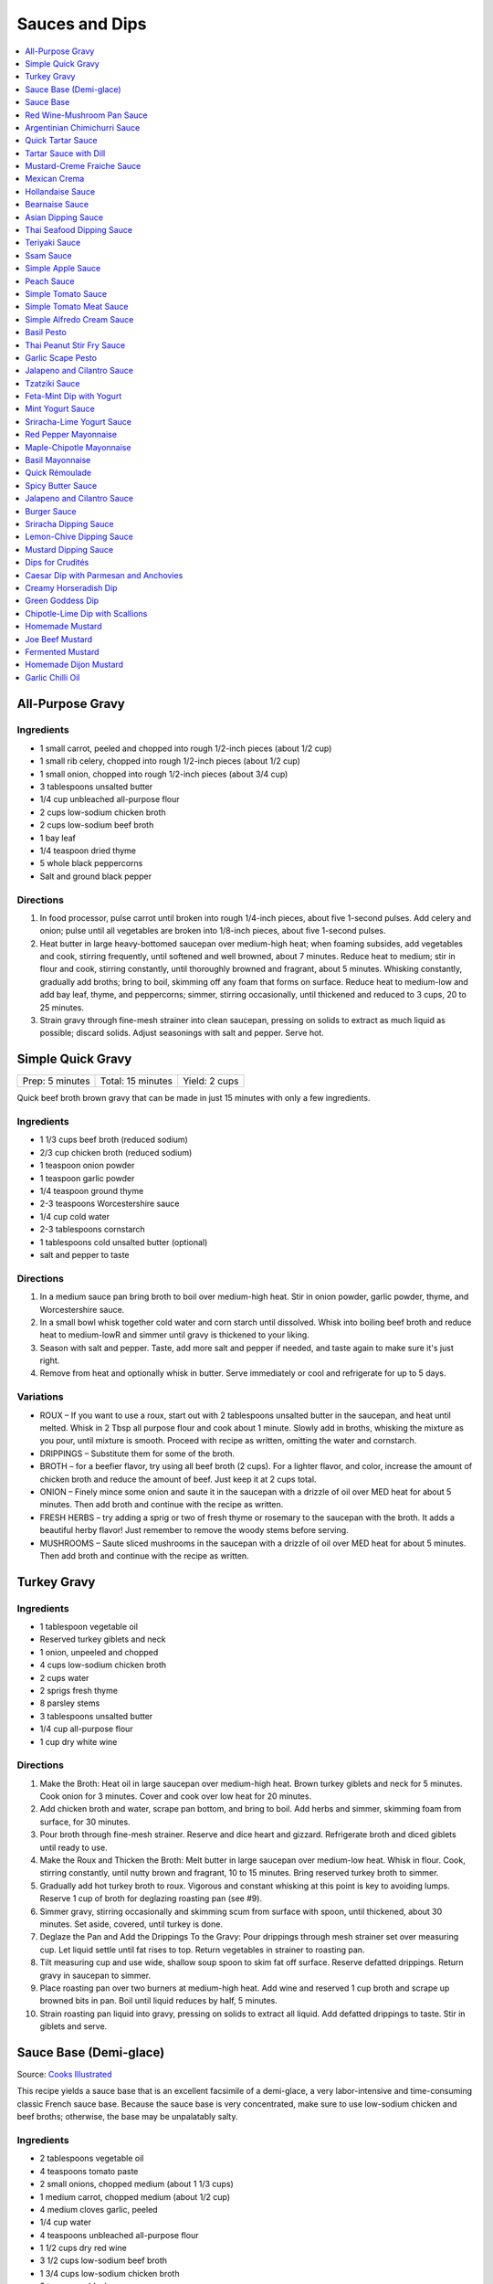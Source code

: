 .. raw:: pdf

   OddPageBreak tocPage

***************
Sauces and Dips
***************

.. contents::
   :local:
   :depth: 1

.. raw:: pdf

   OddPageBreak recipePage

.. raw:: html

   <p style="page-break-before: always"/>

All-Purpose Gravy
=================

Ingredients
-----------

-  1 small carrot, peeled and chopped into rough 1/2-inch pieces (about
   1/2 cup)
-  1 small rib celery, chopped into rough 1/2-inch pieces (about 1/2
   cup)
-  1 small onion, chopped into rough 1/2-inch pieces (about 3/4 cup)
-  3 tablespoons unsalted butter
-  1/4 cup unbleached all-purpose flour
-  2 cups low-sodium chicken broth
-  2 cups low-sodium beef broth
-  1 bay leaf
-  1/4 teaspoon dried thyme
-  5 whole black peppercorns
-  Salt and ground black pepper


Directions
----------

1. In food processor, pulse carrot until broken into rough 1/4-inch
   pieces, about five 1-second pulses. Add celery and onion; pulse until
   all vegetables are broken into 1/8-inch pieces, about five 1-second
   pulses.
2. Heat butter in large heavy-bottomed saucepan over medium-high heat;
   when foaming subsides, add vegetables and cook, stirring frequently,
   until softened and well browned, about 7 minutes. Reduce heat to
   medium; stir in flour and cook, stirring constantly, until thoroughly
   browned and fragrant, about 5 minutes. Whisking constantly, gradually
   add broths; bring to boil, skimming off any foam that forms on
   surface. Reduce heat to medium-low and add bay leaf, thyme, and
   peppercorns; simmer, stirring occasionally, until thickened and
   reduced to 3 cups, 20 to 25 minutes.
3. Strain gravy through fine-mesh strainer into clean saucepan, pressing
   on solids to extract as much liquid as possible; discard solids.
   Adjust seasonings with salt and pepper. Serve hot.

.. raw:: pdf

   PageBreak recipePage

.. raw:: html

   <p style="page-break-before: always"/>

Simple Quick Gravy
==================

+-----------------+-------------------+---------------+
| Prep: 5 minutes | Total: 15 minutes | Yield: 2 cups |
+-----------------+-------------------+---------------+

Quick beef broth brown gravy that can be made in just 15 minutes with only
a few ingredients.

Ingredients
-----------

- 1 1/3 cups beef broth (reduced sodium)
- 2/3 cup chicken broth (reduced sodium)
- 1 teaspoon onion powder
- 1 teaspoon garlic powder
- 1/4 teaspoon ground thyme
- 2-3 teaspoons Worcestershire sauce
- 1/4 cup cold water
- 2-3 tablespoons cornstarch
- 1 tablespoons cold unsalted butter (optional)
- salt and pepper to taste

Directions
----------

1. In a medium sauce pan bring broth to boil over medium-high heat.
   Stir in onion powder, garlic powder, thyme, and Worcestershire sauce.
2. In a small bowl whisk together cold water and corn starch until
   dissolved. Whisk into boiling beef broth and reduce heat to medium-lowR
   and simmer until gravy is thickened to your liking.
3. Season with salt and pepper. Taste, add more salt and pepper if needed,
   and taste again to make sure it's just right.
4. Remove from heat and optionally whisk in butter.  Serve immediately or
   cool and refrigerate for up to 5 days.

Variations
----------

* ROUX – If you want to use a roux, start out with 2 tablespoons unsalted
  butter in the saucepan, and heat until melted.  Whisk in 2 Tbsp all
  purpose flour and cook about 1 minute. Slowly add in broths, whisking
  the mixture as you pour, until mixture is smooth.  Proceed with recipe as
  written, omitting the water and cornstarch.
* DRIPPINGS – Substitute them for some of the broth.
* BROTH – for a beefier flavor, try using all beef broth (2 cups).  For a
  lighter flavor, and color, increase the amount of chicken broth and
  reduce the amount of beef.  Just keep it at 2 cups total.
* ONION – Finely mince some onion and saute it in the saucepan with a drizzle
  of oil over MED heat for about 5 minutes.  Then add broth and continue with
  the recipe as written.
* FRESH HERBS – try adding a sprig or two of fresh thyme or rosemary to the
  saucepan with the broth.  It adds a beautiful herby flavor!  Just remember
  to remove the woody stems before serving.
* MUSHROOMS – Saute sliced mushrooms in the saucepan with a drizzle of oil
  over MED heat for about 5 minutes.  Then add broth and continue with the
  recipe as written.

.. raw:: pdf

   PageBreak recipePage

.. raw:: html

   <p style="page-break-before: always"/>

Turkey Gravy
============


Ingredients
-----------

-  1 tablespoon vegetable oil
-  Reserved turkey giblets and neck
-  1 onion, unpeeled and chopped
-  4 cups low-sodium chicken broth
-  2 cups water
-  2 sprigs fresh thyme
-  8 parsley stems
-  3 tablespoons unsalted butter
-  1/4 cup all-purpose flour
-  1 cup dry white wine


Directions
----------

1.  Make the Broth: Heat oil in large saucepan over medium-high heat.
    Brown turkey giblets and neck for 5 minutes. Cook onion for 3
    minutes. Cover and cook over low heat for 20 minutes.
2.  Add chicken broth and water, scrape pan bottom, and bring to boil.
    Add herbs and simmer, skimming foam from surface, for 30 minutes.
3.  Pour broth through fine-mesh strainer. Reserve and dice heart and
    gizzard. Refrigerate broth and diced giblets until ready to use.
4.  Make the Roux and Thicken the Broth: Melt butter in large saucepan
    over medium-low heat. Whisk in flour. Cook, stirring constantly,
    until nutty brown and fragrant, 10 to 15 minutes. Bring reserved
    turkey broth to simmer.
5.  Gradually add hot turkey broth to roux. Vigorous and constant
    whisking at this point is key to avoiding lumps. Reserve 1 cup of
    broth for deglazing roasting pan (see #9).
6.  Simmer gravy, stirring occasionally and skimming scum from surface
    with spoon, until thickened, about 30 minutes. Set aside, covered,
    until turkey is done.
7.  Deglaze the Pan and Add the Drippings To the Gravy: Pour drippings
    through mesh strainer set over measuring cup. Let liquid settle
    until fat rises to top. Return vegetables in strainer to roasting
    pan.
8.  Tilt measuring cup and use wide, shallow soup spoon to skim fat off
    surface. Reserve defatted drippings. Return gravy in saucepan to
    simmer.
9.  Place roasting pan over two burners at medium-high heat. Add wine
    and reserved 1 cup broth and scrape up browned bits in pan. Boil
    until liquid reduces by half, 5 minutes.
10. Strain roasting pan liquid into gravy, pressing on solids to extract
    all liquid. Add defatted drippings to taste. Stir in giblets and
    serve.

.. raw:: pdf

   PageBreak recipePage

.. raw:: html

   <p style="page-break-before: always"/>

Sauce Base (Demi-glace)
=======================

Source: `Cooks Illustrated <https://www.cooksillustrated.com/recipes/1431-sauce-base-for-steak-diane-demi-glace>`__

This recipe yields a sauce base that is an excellent facsimile of a demi-glace,
a very labor-intensive and time-consuming classic French sauce base. Because
the sauce base is very concentrated, make sure to use low-sodium chicken and
beef broths; otherwise, the base may be unpalatably salty.

Ingredients
-----------

- 2 tablespoons vegetable oil
- 4 teaspoons tomato paste
- 2 small onions, chopped medium (about 1 1/3 cups)
- 1 medium carrot, chopped medium (about 1/2 cup)
- 4 medium cloves garlic, peeled
- 1/4 cup water
- 4 teaspoons unbleached all-purpose flour
- 1 1/2 cups dry red wine
- 3 1/2 cups low-sodium beef broth
- 1 3/4 cups low-sodium chicken broth
- 2 teaspoons black peppercorns
- 8 sprigs fresh thyme
- 2 bay leaves

Directions
----------

1. Heat oil and tomato paste in Dutch oven over medium-high heat; cook,
   stirring constantly, until paste begins to brown, about 3 minutes. Add
   onions, carrot, and garlic; cook, stirring frequently, until mixture is
   reddish brown, about 2 minutes. Add 2 tablespoons water and continue to
   cook, stirring constantly, until mixture is well browned, about 3 minutes,
   adding remaining water when needed to prevent scorching. Add flour and
   cook, stirring constantly, 1 minute. Add wine and, using a heatproof
   rubber spatula, scrape up browned bits on bottom and sides of pot; bring
   to boil, stirring occasionally (mixture will thicken slightly). Add beef
   and chicken broths, peppercorns, thyme, and bay; bring to boil and cook,
   uncovered, occasionally scraping bottom and sides of pot with spatula,
   until reduced to 2 1/2 cups, 35 to 40 minutes.
2. Strain mixture through fine-mesh strainer, pressing on solids to extract
   as much liquid as possible; you should have about 1 1/4 cups.

Notes
-----

* The sauce base can be made ahead and refrigerated for up to three days.
* To Freeze For Another Use:After straining the sauce base, portion the
  sauce into plastic ice cube trays and freeze. Use these cubes to create a
  quick sauce for grilled, broiled, or pan-seared steaks or chops.
* Variations:To make a very potent sauce for two people, melt two demi-glace
  cubes in a small skillet and finish by whisking in 1/2 tablespoon unsalted
  butter. For a less rich sauce that can serve four, melt two demi-glace
  cubes with 2 tablespoons water and then finish with 1/2 tablespoon butter.
  Either way, the sauce base already has highly concentrated flavors, so you
  will probably not need to season this quick sauce with salt and pepper.

<!--
.. raw:: pdf

   PageBreak recipePage

.. raw:: html

   <p style="page-break-before: always"/>

Sauce Base
==========

Source: `Cooks Illustrated <https://www.cooksillustrated.com/recipes/6965-sauce-base>`__

In our Sauce Base recipe for Pan-Seared Steaks, roughly chopping the
aromatics increased their surface area, which offered more
opportunity for flavorful browning when we sauteed them. Mushrooms
ramped up the savory flavor, and browning ground beef with tomato
paste gave our demi-glace meatiness. And to mimic the glossiness that
real demi-glace gets from collagen-rich bones, we used powdered
gelatin.


Ingredients
-----------

-  1 small onion, peeled and cut into rough 1/2-inch pieces
-  1 small carrot, peeled and cut into rough 1/2-inch pieces
-  8 ounces cremini mushrooms, stems trimmed and caps wipes clean and
   halved
-  2 medium garlic cloves, peeled
-  1 tablespoon vegetable oil
-  8 ounces 85 percent lean ground beef
-  1 tablespoon tomato paste
-  2 cups dry red wine
-  4 cups low-sodium beef broth (see note)
-  4 sprigs fresh thyme
-  2 bay leaves
-  2 teaspoons whole black peppercorns
-  2 packages (5 teaspoons) unflavored powdered gelatin


Directions
----------

1. Process onion, carrot, mushrooms, and garlic in food processor into
   1/8-inch pieces, 10 to 12 one-second pulses, scraping down sides of
   bowl as needed.
2. Heat oil in Dutch oven over medium-high heat until shimmering; add
   beef and tomato paste and cook, stirring frequently, until beef is
   well browned, 8 to 10 minutes. Add vegetable mixture and cook,
   stirring occasionally, until any exuded moisture has evaporated,
   about 8 minutes. Add wine and bring to simmer, scraping bottom of pan
   with wooden spoon to loosen browned bits. Add beef broth, thyme, bay
   leaves, and peppercorns; bring to boil. Reduce heat and gently boil,
   occasionally scraping bottom and sides of pot and skimming fat from
   surface, until reduced to 2 cups, 20 to 25 minutes.
3. Strain mixture through fine-mesh strainer set over small saucepan,
   pressing on solids with rubber spatula to extract as much liquid as
   possible (you should have about 1 cup stock). Sprinkle gelatin over
   stock and stir to dissolve. Place saucepan over medium-high heat and
   bring stock to boil. Gently boil, stirring occasionally, until
   reduced to 1/2 cup, 5 to 7 minutes. Remove from heat and cover to
   keep warm.


Make Ahead
----------

Sauce Base can be refrigerated for up to 3 days or frozen for up to one
month.
-->

.. raw:: pdf

   PageBreak recipePage

.. raw:: html

   <p style="page-break-before: always"/>

Red Wine-Mushroom Pan Sauce
===========================

Source: `Cooks
Illustrated <https://www.cooksillustrated.com/recipes/3565-red-wine-mushroom-pan-sauce>`__


Ingredients
-----------

-  1 tablespoon vegetable oil
-  8 ounces button mushrooms, trimmed and sliced thin (about 3 cups)
-  1 small shallot, minced (about 1 1/2 tablespoons)
-  1 cup dry red wine
-  1/2 cup low-sodium chicken broth
-  1 tablespoon balsamic vinegar
-  1 teaspoon Dijon mustard
-  2 tablespoons cold unsalted butter, cut into 4 pieces
-  1 teaspoon minced fresh thyme leaves
-  Salt and ground black pepper


Directions
----------

Pour off any fat from skillet in which steaks were cooked. Heat oil over
medium-high heat until just smoking. Add mushrooms and cook, stirring
occasionally, until beginning to brown and liquid has evaporated, about
5 minutes. Add shallot and cook, stirring frequently, until beginning to
soften, about 1 minute. Increase heat to high; add red wine and broth,
scraping bottom of skillet with wooden spoon to loosen any browned bits.
Simmer rapidly until liquid and mushrooms are reduced to 1 cup, about 6
minutes. Add vinegar, mustard, and any juices from resting steaks; cook
until thickened, about 1 minute. Off heat, whisk in butter and thyme;
season with salt and pepper to taste. Spoon sauce over steaks and serve
immediately.

.. raw:: pdf

   PageBreak recipePage

.. raw:: html

   <p style="page-break-before: always"/>

Argentinian Chimichurri Sauce
=============================

+-------------------+-----------------------------------------------+
| Total: 10 minutes | Yield: Serves 4 to 6 (Makes about 1 1/2 cups) |
+-------------------+-----------------------------------------------+

Source: `Cook's Illustrated <https://www.cooksillustrated.com/recipes/8805-argentinian-chimichurri-sauce>`__

Ingredients
-----------

- 1/4 cup hot water
- 2 teaspoons dried oregano
- 1 teaspoon salt
- 1 1/3 cups fresh parsley leaves
- 2/3 cup fresh cilantro leaves
- 6 garlic clove, minced
- 1/2 teaspoon red pepper flakes
- 1/4 cup red wine vinegar
- 1/2 cup extra-virgin olive oil

Directions
----------

1. Combine hot water, oregano, and salt in small bowl; let stand for 5
   minutes to soften oregano. Pulse parsley, cilantro, garlic, and pepper
   flakes in food processor until coarsely chopped, about 10 pulses. Add
   water mixture and vinegar and pulse briefly to combine. Transfer mixture
   to medium bowl and slowly whisk in oil until incorporated and mixture is
   emulsified. Cover with plastic wrap and let stand at room temperature
   for at least 1 hour. (Sauce can be refrigerated for up to 2 days; bring
   to room temperature and rewhisk before serving.)

Notes
-----

To keep the sauce from becoming bitter, whisk in the olive oil by hand.

.. raw:: pdf

   PageBreak recipePage

.. raw:: html

   <p style="page-break-before: always"/>

Quick Tartar Sauce
==================

Source: `Cooks Illustrated <https://www.cooksillustrated.com/recipes/11526-quick-tartar-sauce>`__

Ingredients
-----------

3/4 cup mayonnaise
3 tablespoons minced cornichons plus 1 tablespoon brine
1 scallion, minced
1 small shallot, minced
1 tablespoon capers, rinsed and minced
1/2 teaspoon pepper

Directions
----------

Combine all ingredients in small bowl. Cover with plastic wrap and refrigerate
until flavors meld, about 15 minutes.


Tartar Sauce with Dill
======================

Source:  `Skipper Otto <https://skipperotto.com/wp-content/uploads/2019/04/SO-Recipe-Chipped-Lingcod-back-1024x585.jpg>`__

Ingredients
-----------

1/4 cup mayonnaise
1/4 plain yogurt
1 tablespoon capers, chopped
2 tablespoons minced cornichons
1/2 tablespoon lemon juice
1 tablespoon fresh dill, chopped

Directions
----------

Combine all ingredients in small bowl. Cover with plastic wrap and refrigerate
until flavors meld, about 15 minutes.

.. raw:: pdf

   PageBreak recipePage

.. raw:: html

   <p style="page-break-before: always"/>

Mustard-Creme Fraiche Sauce
===========================

Source: `Cooks Illustrated <https://www.cooksillustrated.com/recipes/8059-mustard-creme-fraiche-sauce-for-two>`__


Ingredients
-----------

-  1/4 cup creme fraiche
-  1 1/2 tablespoons Dijon mustard
-  1 1/2 tablespoons chopped fresh flat leaf parsley
-  Salt and pepper

Directions
----------

1. Whisk creme fraîche, mustard, and parsley together in bowl. Season
   with salt and pepper to taste.

----

Mexican Crema
=============

Source: `Alton Brown <https://www.foodnetwork.com/recipes/alton-brown/crema-recipe-1921080>`__

Ingredients
-----------
- 1 cup heavy cream
- 1 tablespoon buttermilk (must be actual buttermilk)
- 1 chipotle chile in adobo sauce
- 1/4 teaspoon kosher salt

Directions
----------

1. Put the heavy cream in a 16-ounce microwave-safe glass jar. Microwave on
   high until the cream is just under 100 degrees F, about 30 to 40 seconds.
   Add the buttermilk, close the jar, and store in a warm place for 24 hours.
   The cream will have thickened to the consistency of thin yogurt.
2. Add the chipotle chile and salt and process with an immersion blender, in
   the jar, until smooth, approximately 20 seconds. Refrigerate until ready
   to use.

.. raw:: pdf

   PageBreak recipePage

.. raw:: html

   <p style="page-break-before: always"/>

Hollandaise Sauce
=================

Ingredients
-----------

-  1 egg yolk
-  1 teaspoon water
-  1 teaspoon lemon juice from 1 lemon
-  Kosher salt
-  8 tablespoons butter (1 stick)
-  Pinch cayenne pepper or 1 dash hot sauce (if desired)
-  1 dash worcestershire sauce (if desired)

Directions
----------

1. Combine egg yolk, water, lemon juice, and a pinch of salt in the
   bottom of a cup that barely fits the head of an immersion blender.
   Melt butter in a small saucepan over high heat, swirling constantly,
   until foaming subsides. Transfer butter to a 1 cup liquid measuring
   cup.
2. Place head of immersion blender into the bottom of the cup and turn
   it on. With the blender constantly running, slowly pour hot butter
   into cup. It should emulsify with the egg yolk and lemon juice.
   Continue pouring until all butter is added. Sauce should be thick and
   creamy. Season to taste with salt and a pinch of cayenne pepper or
   hot sauce (if desired) and worcestershire sauce (if desired). Serve
   immediately, or transfer to a small lidded pot and keep in a warm
   place for up to 1 hour before serving.
   Hollandaise cannot be cooled and reheated.

Variation
---------
For a simple Bearnaise Sauce, add 1 tbsp. chopped tarragon, and 1 tbsp. chopped parsley

.. raw:: pdf

   PageBreak recipePage

.. raw:: html

   <p style="page-break-before: always"/>

Bearnaise Sauce
===============

Ingredients
-----------

-  1/4 cup white wine vinegar
-  1/2 cup dry white wine
-  4 sprigs tarragon, leaves finely minced, stems reserved separately
-  1 small shallot, roughly chopped
-  1/2 teaspoon whole black peppercorns
-  2 egg yolks
-  Kosher salt
-  1 1/2 sticks (12 tablespoons) unsalted butter


Directions
----------

1. Combine vinegar, wine, herb stems, shallots, and black peppercorns in
   a small saucepan. Bring to a simmer over medium-high heat and lower
   heat to maintain a gently simmer. Cook until reduced to about 1 1/2
   tablespoons of liquid, about 15 minutes. Carefully strain liquid
   through a fine mesh strainer into a small bowl, pressing on the
   solids with the back of a spoon to extract as much liquid as
   possible.
2. Combine vinegar reduction, egg yolk, and a pinch of salt in the
   bottom of a cup that barely fits the head of an immersion blender.
   Melt butter in a small saucepan over high heat, swirling constantly,
   until foaming subsides. Transfer butter to a 1-cup liquid measuring
   cup.
3. Place head of immersion blender into the bottom of the cup and turn
   it on. With the blender constantly running, slowly pour hot butter
   into cup. It should emulsify with the egg yolk and vinegar reduction.
   Continue pouring until all butter is added. Sauce should be thick and
   creamy. If it is thin and runny, transfer to a large bowl set over a
   pot of barely simmering water. Whisk constantly and vigorously until
   sauce is thickened. Season to taste with salt. Whisk in chopped
   tarragon. Serve immediately, or transfer to a small lidded pot and
   keep in a warm place for up to 1 hour before serving. Bearnaise
   cannot be cooled and reheated.

.. raw:: pdf

   PageBreak recipePage

.. raw:: html

   <p style="page-break-before: always"/>

Asian Dipping Sauce
===================

Ingredients
-----------

-  2 tablespoons soy sauce
-  1 scallion, sliced thin
-  1 tablespoon water
-  2 teaspoons rice vinegar
-  1 teaspoon honey
-  1 teaspoon toasted sesame oil
-  Pinch red pepper flakes

Directions
----------

1. Whisk all ingredients together in small bowl.

.. raw:: pdf

   PageBreak recipePage

.. raw:: html

   <p style="page-break-before: always"/>

Thai Seafood Dipping Sauce
==========================

Ingredients
-----------

- 2-5 Thai chilies (seeds removed and roughly chopped)
- 4 cloves garlic (minced)
- 5-6 cilantro stems, chopped
- 2 Tbsp fish sauce
- 3 Tbsp lime juice
- 2 tsp finely chopped palm sugar (can substitute brown sugar)

Directions
----------

1. Combine all ingredients in a blender and puree for 30 seconds.

.. raw:: pdf

   PageBreak recipePage

.. raw:: html

   <p style="page-break-before: always"/>

Teriyaki Sauce
==============

Ingredients
-----------

-  1/2 cup soy sauce
-  1/2 cup sugar
-  1/2 teaspoon grated fresh ginger
-  1 clove garlic, minced or pressed through garlic press (about 1
   teaspoon)
-  2 tablespoons mirin
-  1/2 teaspoon cornstarch


Directions
----------

1. Combine soy sauce, sugar, ginger, and garlic in small saucepan
2. Stir together mirin and cornstarch in small bowl until no lumps
   remain, then stir mirin mixture into saucepan.
3. Bring sauce to boil over medium-high heat, stirring occasionally;
   reduce heat to medium-low and simmer, stirring occasionally, until
   sauce is reduced to 3/4 cup and forms syrupy glaze, about 4 minutes.
   Cover to keep warm.

.. raw:: pdf

   OddPageBreak recipePage

.. raw:: html

   <p style="page-break-before: always"/>

Ssam Sauce
==========

Ingredients
-----------

- 1/4 cup doenjang (korean soybean paste) possible substitute (miso)
- 2 tablespoons gochujang (korean chili paste)
- 2 tablespoons sesame oil
- 1/2 tablespoons honey
- 2 teaspoons toasted sesame seeds
- 1/2 tsp minced garlic
- 1 tablespoon onion, chopped
- 2 tablespoons walnuts or your choice of nuts – this will add more nutty flavor and creamier texture (optional)

Directions
----------

1. Place all ingredients, except for the green onion, in a food processor and
   blend until well combined. Garnish with the green onion.

Notes
-----
Ssam sauce will keep in the fridge for weeks.

.. raw:: pdf

   PageBreak recipePage

.. raw:: html

   <p style="page-break-before: always"/>

Simple Apple Sauce
==================

Ingredients
-----------
- 4 pounds apples (8 to 12 medium), unpeeled, cored, and cut into rough
  1 1/2-inch pieces (McIntosh or Pink Lady apples are best but any variety
  but Red or Golden Delicious should work fine.)
- 1/4 cup granulated sugar
- Pinch table salt
- 1 cup water

Optional Flavorings
--------------------
- 2 tablespoons unsalted butter - stir into finished sauce
- 3 inch cinnamon sticks (2) -- cook with apples and remove prior to pureeing
- 1/4 teaspoon ground cinnamon - stir into finished sauce
- 1 cup cranberries (fresh or frozen) - cook and puree with apples
- 4 whole cloves - cook with apples and remove prior to serving
- 1 1/2 inch piece fresh ginger, sliced into three pieces and smashed - cook
  with apples and remove prior to pureeing
- 1 teaspoon lemon zest - cook and puree with apples
- 2 tablespoons lemon juice - stir into finished sauce
- 2/3 cup Red Hot candy - cook and puree with apples
- 2 pieces star anise (whole) - cook with apples and remove prior to serving

Directions
----------
1. Toss apples, sugar, salt, and water in large, heavy-bottomed nonreactive
   Dutch oven. Cover pot and cook apples over medium-high heat until they
   begin to break down, 15 to 20 minutes, checking and stirring occasionally
   with wooden spoon to break up any large chunks.
2. Process cooked apples through food mill fitted with medium disk. Season
   with extra sugar or add water to adjust consistency as desired. Serve hot,
   warm, at room temperature, or chilled. (Can be covered and refrigerated
   for up to 5 days.)


.. raw:: pdf

   PageBreak recipePage

.. raw:: html

   <p style="page-break-before: always"/>

Peach Sauce
===========

Ingredients
-----------

- 20 ounces frozen peaches, cut into 1/2-inch pieces (3 cups)
- 1 cup dry white wine
- 1/2 cup sugar
- 1/3 cup cider vinegar
- 4 sprigs fresh thyme
- 1/2 teaspoon kosher salt
- 2 tablespoons whole-grain mustard

Directions
----------
1. Bring peaches, wine, sugar, vinegar, thyme sprigs, and salt to simmer in
   medium saucepan over medium-high heat. Reduce heat to medium and cook at
   strong simmer, stirring occasionally, until reduced to about 2 cups and
   spatula leaves trail when dragged through sauce, about 30 minutes.
   Remove from heat and discard thyme sprigs.
2. When ready to serve, stir mustard into sauce and rewarm over low heat.

.. raw:: pdf

   PageBreak recipePage

.. raw:: html

   <p style="page-break-before: always"/>

Simple Tomato Sauce
===================

*Makes enough to dress 3/4 pound pasta; Serves 3*

Ingredients
-----------

-  1 (28-ounce) can diced tomatoes or whole tomatoes (1 can), not packed
   in puree or sauce
-  2 medium cloves garlic, peeled and chopped coarse
-  3 tablespoons extra-virgin olive oil
-  2 tablespoons coarsely chopped fresh basil leaves, (about 8 leaves)
-  1/4 teaspoon granulated sugar
-  1 1/2 teaspoons table salt

Directions
----------

1. If using diced tomatoes, go to step 2. If using whole tomatoes, drain
   and reserve liquid. Dice tomatoes either by hand or in work bowl of
   food processor fitted with metal blade (three or four pulses at 1/2
   second). Tomatoes should be coarse, with 1/4-inch pieces visible. If
   necessary, add enough reserved liquid to tomatoes to total 2 cups.
2. Process garlic through garlic press into small bowl; stir in 1
   teaspoon water. Heat oil and garlic in 10-inch saute pan over medium
   heat until fragrant but not brown, about 2 minutes. Stir in tomatoes;
   simmer until thickened slightly, about 10 minutes. Stir in basil,
   sugar, and salt, and cook, stirring constantly, for 1 minute. Serve
   over pasta.

.. raw:: pdf

   PageBreak recipePage

.. raw:: html

   <p style="page-break-before: always"/>

Simple Tomato Meat Sauce
========================

+----------------------+-----------------------------+---------------------+
| Prep Time: 5 minutes | Cooking Time: 40-70 minutes | Yield: 6-8 servings |
+----------------------+-----------------------------+---------------------+

Ingredients
-----------
- 1/2 pound lean ground beef
- 1/2 pound italian sausage
- 1/2 onion, diced
- 3 garlic cloves minced
- 2 teaspoons dried oregano
- 1/8 teaspoon red pepper flakes (optional)
- 1/2 cup red wine
- 1 28oz can crushed tomatoes

Directions
----------
1. Bring large sauce pan (or dutch oven) to temperature over medium high heat.
   Add ground beef and italian sausage, using a wooden spoon break it apart
   until meat is in small pieces. Once meat is browned, remove using slotted
   spoon and set aside.
2. Remove all but 1 tablespoon of fat from the pan and add onion.  Cook until
   softened (2 - 3 minutes) then add garlic, oregano and red pepper flakes,
   cook for 30 seconds.
3. Add red wine to pan and scrape up any brown bits from the bottom of the pan.
4. Add crushed tomatoes and bring to a boil. Reduce heat and let simmer for at
   least 30 minutes but preferably 1 hour.
5. Serve over freshly cooked pasta.

Notes
-----
* Recipe can be doubled.  Increase simmer time to at least 1 hour but preferably
  90+ minutes.
* Leftovers can be refrigerated for 4-5 days or frozen for up to 3 months.

.. raw:: pdf

   PageBreak recipePage

.. raw:: html

   <p style="page-break-before: always"/>

Simple Alfredo Cream Sauce
==========================

+----------------------+--------------------------+-------------------+
| Prep Time: 5 minutes | Cooking Time: 10 minutes | Yield: 4 servings |
+----------------------+--------------------------+-------------------+

Ingredients
-----------

- 1 tbsp butter
- 1-2 cloves garlic minced
- Freshly ground pepper
- 1/4 tsp nutmeg
- 1 cup heavy creamy
- 2 tbsp parmesan cheese grated

Directions
----------
1. Add butter to a hot pan.  Once the butter is melted add the garlic, pepper, nutmeg.
2. Once garlic begins to brown add cream and cheese. Bring to a simmer and shake pan.
3. Add pasta of choice to the pan and coat thoroughly.

Variations
----------
* Mushroom Alfredo: Add 2 oz chopped cremini or button mushrooms in step 1
  before garlic.
* Carbonara: Add 4 ounces ham or bacon in step 1.  Optionally finish with
  1/8 cup peas right before add in pasta.
* Dill & Smoked Salmon: Add 1 tbsp finely chopped fresh dill in step 2.
  Then add 4 oz chopped smoked salmon at the end of step 2.  You can also use
  uncooked salmon; in that case add partway through step 2.
* Cajon Seafood: Replace nutmeg with cajun spice and prior to step one sear sea
  scallops and then added them back in at the end of step 2.  Season with
  hot-sauce to add additional spice.

.. raw:: pdf

   PageBreak recipePage

.. raw:: html

   <p style="page-break-before: always"/>

Basil Pesto
===========

+-------------------+---------------------------------------------------+
| Total: 30 minutes | Yield: Makes 3/4 cup, enough for 1 pound of pasta |
+-------------------+---------------------------------------------------+

Source: `www.cooksillustrated.com <https://www.cooksillustrated.com/recipes/1567-basil-pesto?incode=MCSCD00L0>`__

Ingredients
-----------

- 1/4 cup pine nut, toasted (or substitute almonds or walnuts)
- 3 garlic clove, unpeeled
- 2 cups packed fresh basil leafNone
- 2 tablespoons fresh parsley leaves(optional)
- 1/4 cup plus 3 tablespoons extra-virgin olive oilNone
- 1/2 teaspoon saltNone
- 1/4 cup finely grated Parmesan cheese or Pecorino Romano

Directions
----------

1. Toast the nuts in a small, heavy skillet over medium heat, stirring
   frequently, until just golden and fragrant, about 5 minutes; set aside.
   Add the garlic to the empty skillet and toast over medium heat, shaking
   the pan occasionally, until fragrant and the color of the cloves deepens
   slightly, about 7 minutes. Let the garlic cool slightly, then peel, and
   chop.
2. Place the basil and parsley (if using) in a heavy-duty 1-gallon zipper-
   lock plastic bag. Pound the bag with the flat side of a meat pounder or
   rolling pin until all the leaves are bruised.
3. Process the nuts, garlic, herbs, oil, and 1⁄2 teaspoon salt in a food
   processor until smooth, stopping as necessary to scrape down the sides
   of the bowl, about 1 minute. Stir in the Parmesan and season with salt
   and pepper to taste.

Notes
-----

Pounding the basil releases its flavorful oils into the pesto more readily.
Basil usually darkens in homemade pesto, but you can boost the green color
a little by adding the optional parsley. For sharper flavor, substitute one
tablespoon finely grated pecorino Romano cheese for one tablespoon of the
Parmesan. The pesto can be kept in an airtight container, covered with a
thin layer of oil (1 to 2 tablespoons), and refrigerated for up to four
days or frozen for up to one month.

.. raw:: pdf

   PageBreak recipePage

.. raw:: html

   <p style="page-break-before: always"/>

Thai Peanut Stir Fry Sauce
==========================

+-----------------+-------------------+-------------------+
| Prep: 5 minutes | Total: 10 minutes | Yield: 4 servings |
+-----------------+-------------------+-------------------+

Source: `AllRecipes (Bonnie Gertz) <https://www.allrecipes.com/recipe/239947/thai-peanut-stir-fry-sauce/>`__

This is the best peanut stir fry sauce I ever tasted. I like to double this
recipe to make more sauce to pour over rice.

Ingredients
-----------

- 2 tablespoons red wine vinegar
- 2 tablespoons soy sauce
- 2 tablespoons crunchy peanut butter
- 1 tablespoon brown sugar
- 1 teaspoon garlic powder
- ⅛ teaspoon ground ginger
- ⅛ teaspoon cayenne pepper

Directions
----------

1. Combine vinegar, soy sauce, peanut butter, brown sugar, garlic powder,
   ginger, cayenne pepper together in a saucepan over medium heat; cook and
   stir until brown sugar is dissolved and sauce is smooth, about 5
   minutes.

.. raw:: pdf

   PageBreak recipePage

.. raw:: html

   <p style="page-break-before: always"/>


Garlic Scape Pesto
==================

+------------------+--------------------+
| Total: 3 minutes | Yield: About 1 cup |
+------------------+--------------------+

Source: `New York Times (Jeff Schwarz And Greg Kessler) <https://cooking.nytimes.com/recipes/1015301-garlic-scape-pesto>`__

Ingredients
-----------

- 1 cup garlic scapes, sliced crosswise (about 10 to 12 scapes)
- 1/4 cup raw sunflower seeds
- 1/2 cup extra virgin olive oil
- 1/4 cup Parmesan cheese
- 1/2 cup basil leaves
- Juice of one lemon

Directions
----------

1. Place the garlic scapes in a food processor and pulse for 30 seconds.
2. Add the sunflower seeds and pulse for 30 seconds. Scrape down the sides
   of the bowl.
3. Add the olive oil and process on high for 15 seconds.
4. Add the Parmesan cheese and pulse until the ingredients are combined.
5. Add the basil and lemon juice, and process until reaching the desired
   consistency.
6. Add salt to taste and serve immediately.

----

Jalapeno and Cilantro Sauce
===========================

Source: `Cooks Illustrated <https://www.cooksillustrated.com/recipes/8713-jalape-o-and-cilantro-sauce>`__

Pairs great with roast chicken or pork.

Ingredients
-----------

-  1 cup fresh cilantro leaves and stems, trimmed and chopped coarse
-  3 jalapeno chiles, stemmed, seeded, and minced
-  1/2 cup mayonnaise
-  1 tablespoon lime juice
-  2 garlic cloves, minced
-  1/2 teaspoon kosher salt
-  2 tablespoons extra-virgin olive oil

Directions
----------

- Process cilantro, jalapenos, mayonnaise, lime juice, garlic, and salt
  in blender for 1 minute. Scrape down sides of blender jar and
  continue to process until smooth, about 1 minute longer. With blender
  running, slowly add oil until incorporated. Transfer to bowl.

.. raw:: pdf

   PageBreak recipePage

.. raw:: html

   <p style="page-break-before: always"/>

Tzatziki Sauce
==============

+-----------------------------------------+----------------------------------------+
| Total: 15 minutes, plus 1 hour chilling | Yield: Serves 3-4 (Makes about 1 cups) |
+-----------------------------------------+----------------------------------------+

Source: `Cook's Illustrated <https://www.cooksillustrated.com/recipes/3853-tzatziki-sauce>`__


Ingredients
-----------

- 1/2 medium cucumber, peeled, halved lengthwise, and seeded
- 1/2 cup plain whole-milk yogurt, Greek or Greek-style (see note)
- 1 tablespoons extra-virgin olive oil
- 1 tablespoons finely chopped fresh mint leaves and/or dill leaves
- 1 small garlic clove, minced or pressed through a garlic press (about 1/2 teaspoon)

Directions
----------

1. Shred the cucumber on the large holes of a box grater. Whisk the yogurt,
   oil, mint, and garlic together in a medium bowl. Stir in the cucumbers
   and season with salt and pepper to taste. Cover and refrigerate until
   chilled, about 1 hour. (The sauce can be refrigerated for up to 2 days.)

----

Feta-Mint Dip with Yogurt
=========================

Source: `Cooks Illustrated <https://www.cooksillustrated.com/recipes/359-feta-mint-dip-with-yogurt>`__

Ingredients
-----------
- 1 cup plain whole-milk yogurt
- 1/2 cup mayonnaise
- 2 1/2 ounces feta cheese, crumbled (1/2 cup)
- 1/4 cup chopped fresh mint leaves
- 2 medium scallions, roughly chopped
- 2 teaspoons lemon juice from 1 lemon

Directions
----------
1. Place yogurt in fine-mesh strainer or cheesecloth-lined colander set over
   bowl. Cover with plastic wrap and refrigerate 8 to 24 hours; discard
   liquid in bowl.
2. Process all ingredients in food processor until smooth and creamy, about
   30 seconds. Transfer dip to serving bowl, cover with plastic wrap, and
   refrigerate until flavors are blended, at least 1 hour; serve cold with
   crudités. (Can be refrigerated in airtight container for up to 2 days.)

.. raw:: pdf

   PageBreak recipePage

.. raw:: html

   <p style="page-break-before: always"/>

Mint Yogurt Sauce
=================

+-----------------------+-------------------+
| Prep Time: 10 minutes | Yield: 4 servings |
+-----------------------+-------------------+

Source: `Fire Escape Griller <https://www.youtube.com/watch?v=SPO9yN4bg20>`__

Ingredients
-----------
- 1/2 cup plain whole milk yogurt
- 1 tablespoon extra virgin olive oil
- 1 tablespoon fresh squeezed lime juice
- 2 tablespoons chopped mint
- 2 tablespoons chopped red onion
- salt and pepper to taste

Directions
----------
Mix all ingredients together.

----

Sriracha-Lime Yogurt Sauce
==========================
Makes 2/3 cup

Source: `Cooks Illustrated <https://www.cooksillustrated.com/recipes/9720-sriracha-lime-yogurt-sauce>`__

Ingredients
-----------
- 1/2 cup plain whole milk yogurt
- 1 tablespoon extra virgin olive oil
- 1 tablespoon fresh squeezed lime juice
- 2 tablespoons chopped mint
- 2 tablespoons chopped red onion
- salt and pepper to taste

Directions
----------
Mix all ingredients together.

.. raw:: pdf

   PageBreak recipePage

.. raw:: html

   <p style="page-break-before: always"/>

Red Pepper Mayonnaise
=====================

Ingredients
-----------
- 1 1/2 teaspoons lemon juice
- 1 garlic clove, minced
- 3/4 cup jarred roasted red pepper, rinsed and patted dry
- 1/2 cup mayonnaise
- 2 teaspoons tomato paste

Directions
----------
1. Combine lemon juice and garlic in small bowl and let stand for 15 minutes.
2. Process red peppers, mayonnaise, tomato paste, and lemon juice mixture in
   food processor until smooth, about 15 seconds, scraping down sides of bowl
   as needed. Season with salt to taste.
3. Refrigerate until thickened, about 2 hours.

----

Maple-Chipotle Mayonnaise
=========================

Ingredients
-----------
- 1/2 cup mayonnaise
- 1 tablespoon maple syrup
- 1 tablespoon minced canned chipotle chile in adobo sauce
- 1/2 teaspoon Dijon mustard

Directions
----------
- Combine all ingredients in small bowl.

----

Basil Mayonnaise
================

Ingredients
-----------
- 1/2 cup mayonnaise
- 1/2 cup fresh basil leaves
- 1 tablespoon water
- 1 teaspoon lemon juice

Directions
----------
- Combine all ingredients in small bowl.

.. raw:: pdf

   PageBreak recipePage

.. raw:: html

   <p style="page-break-before: always"/>

Quick Rémoulade
===============

Yield: Serves 24 (Makes about 1 1/2 cups)

Source: `Cook's Country <https://www.cookscountry.com/recipes/2288-quick-remoulade>`__

Ingredients
-----------

- 1 cup mayonnaise
- 1 tablespoon whole grain mustard
- 1/4 cup chopped dill pickle
- 1 scallion, sliced thin
- 1 tablespoon lemon juice
- 1/4 teaspoon cayenne pepper

Directions
----------

1. Stir mayonnaise, mustard, pickles, scallion, lemon juice, cayenne, and
   salt and pepper to taste together in small bowl. Refrigerate until
   ready to use.

.. raw:: pdf

   PageBreak recipePage

.. raw:: html

   <p style="page-break-before: always"/>

Spicy Butter Sauce
==================

Source: `Cooks Illustrated <https://www.cooksillustrated.com/recipes/8724-spicy-butter-sauce>`__

Pairs great with roast chicken or as a spread on a burger.

Ingredients
-----------

-  3 tablespoons hot sauce
-  1 teaspoon cornstarch
-  3 tablespoons cold butter, cut into 3 pieces

Directions
----------

1. Whisk hot sauce and cornstarch together in small saucepan. Cook over
   medium-low heat, whisking constantly, until mixture is bubbly and
   thick, about 2 minutes. Off heat, whisk in butter, 1 piece at a time,
   until melted. Serve warm.

----

Jalapeno and Cilantro Sauce
===========================

Source: `Cooks Illustrated <https://www.cooksillustrated.com/recipes/8713-jalape-o-and-cilantro-sauce>`__

Ingredients
-----------
- 1 cup fresh cilantro leaves and stems, trimmed and chopped coarse
- 3 jalapeno chiles, stemmed, seeded, and minced
- 1/2 cup mayonnaise
- 1 tablespoon lime juice
- 2 garlic cloves, minced
- 1/2 teaspoon kosher salt
- 2 tablespoons extra-virgin olive oil

Directions
----------
- Process cilantro, jalapenos, mayonnaise, lime juice, garlic, and salt in
  blender for 1 minute. Scrape down sides of blender jar and continue to
  process until smooth, about 1 minute longer. With blender running, slowly
  add oil until incorporated. Transfer to bowl.

----

Burger Sauce
============

Ingredients
-----------
- 2 tablespoons mayonnaise
- 2 tablespoons ketchup sauce
- 1 tablespoon mustard
- 1 teaspoon Worcestershire Sauce

Directions
----------
- Whisk all ingredients together in bowl. Cover and refrigerate until ready
  to serve.

.. raw:: pdf

   PageBreak recipePage

.. raw:: html

   <p style="page-break-before: always"/>

Sriracha Dipping Sauce
======================

Ingredients
-----------
- 1/2 cup mayonnaise
- 1 1/2 tablespoons Sriracha sauce
- 2 teaspoons lime juice
- 1/4 teaspoon garlic powder

Directions
----------
- Whisk all ingredients together in bowl. Cover and refrigerate until ready
  to serve.

Variation
---------
Replace lime juice with liquid smoke.

----

Lemon-Chive Dipping Sauce
=========================

Ingredients
-----------
- 1/2 cup mayonnaise
- 2	tablespoons minced fresh chives
- 1 teaspoon grated lemon zest plus 1 tablespoon juice
- 1 teaspoon Worcestershire sauce
- 1 teaspoon Dijon mustard
- 1/4 teaspoon garlic powder

Directions
----------
- Whisk all ingredients together in bowl. Cover and refrigerate until ready
  to serve.

----

Mustard Dipping Sauce
=====================

Ingredients
-----------
- 1/4 cup mayonnaise
- 1/4 cup dijon mustard
- 3 tablespoons packed light brown sugar
- 1/2 teaspoon cider vinegar

Directions
----------
- Whisk all ingredients together in bowl. Cover and refrigerate until ready
  to serve.

.. raw:: pdf

   PageBreak recipePage

.. raw:: html

   <p style="page-break-before: always"/>

Dips for Crudités
=================

Each combination makes 1 1/2 cups

- Combine all ingredients in medium bowl until smooth and creamy. Transfer
  dip to serving bowl, cover with plastic wrap, and refrigerate until flavors
  are blended, at least 1 hour; serve cold with crudités. (Can be
  refrigerated in airtight container for up to 2 days.)

----

Caesar Dip with Parmesan and Anchovies
======================================

- 1 cup mayonnaise
- 1/2 cup sour cream
- 1/2 ounce grated Parmesan cheese, (1/2 cup)
- 1 tablespoon lemon juice from 1 lemon
- 1 tablespoon minced fresh parsley leaves
- 2 medium cloves garlic, pressed through garlic press or minced (about 2 teaspoons)
- 2 anchovy fillets, minced to paste (about 1 teaspoon)
- 1/8 teaspoon ground black pepper


Creamy Horseradish Dip
======================

- 3/4 cup mayonnaise
- 3/4 cup sour cream
- 2 scallions, sliced thin
- 1/4 cup prepared horseradish, squeezed of excess liquid
- 1 tablespoon minced fresh parsley leaves
- 1/8 teaspoon ground black pepper


Green Goddess Dip
=================

- 3/4 cup mayonnaise
- 3/4 cup sour cream
- 2 medium cloves garlic, pressed through garlic press or minced (about 2 teaspoons)
- 1/4 cup minced fresh parsley leaves
- 1/4 cup minced fresh chives
- 2 tablespoons minced fresh tarragon leaves
- 1 tablespoon lemon juice from 1 lemon
- 1/8 teaspoon table salt
- 1/8 teaspoon ground black pepper


Chipotle-Lime Dip with Scallions
================================

- 1 cup mayonnaise
- 1/2 cup sour cream
- 3 scallions, sliced thin
- 2 medium cloves garlic, pressed through garlic press or minced (about 2 teaspoons)
- 3 chipotle chiles en adobo (small), minced to paste (about 1 tablespoon)
- 1/4 teaspoon adobo sauce, from chipotle peppers
- 1 teaspoon grated lime zest
- 1 tablespoon lime juice

.. raw:: pdf

   PageBreak recipePage

.. raw:: html

   <p style="page-break-before: always"/>

Homemade Mustard
================

Source: `David Lebovitz <https://www.davidlebovitz.com/homemade-mustard-recipe-joe-beef/>`__

Ingredients
-----------

- 1/2 cup (75g) mustard seeds
- 1/2 cup (120ml) white wine vinegar
- 1/2 cup (120ml) dry white wine, or water
- 1 1/2 tablespoon maple syrup
- 1 1/2 teaspoon ground turmeric
- 3/4 teaspoon salt
- pinch cayenne
- 3-6 tablespoons warm water, if necessary
- optional: 1-4 teaspoons prepared horseradish, to taste

Directions
----------

1. Combine all the ingredients, except the horseradish, in a stainless-steel
   bowl. Cover, and let stand for 2-3 days.
2. Put the ingredients in a blender and whiz until as smooth as possible. Add
   2 to 4 tablespoons of water if the mustard is too thick. Blend in the
   horseradish, if using.

----

Joe Beef Mustard
================

+-----------------+-----------------+--------------+
| Prep: 5 minutes | Time: 5 minutes | Yield: 1 cup |
+-----------------+-----------------+--------------+

Source: The Art of Living According to Joe Beef

Ingredients
-----------

- 1/2 cup (90 g) mustard seeds
- 5 tablespoons (75 ml) water
- 2 tablespoons maple syrup
- Scant 2 tablespoons neutral oil
- 1 1/4 cups (300 ml) white wine vinegar
- 1 tablespoon ground turmeric
- Pinch of cayenne pepper
- 1 teaspoon salt

Directions
----------

1. In a powerful food processor, combine the mustard seeds, water,
   maple syrup, oil, one-third of the vinegar, the turmeric, the cayenne,
   and the salt and process on high speed. (If it is not powerful, you
   will end up with more whole seeds, which is okay but not ideal.) Once
   you start, the seeds will bounce around like money in a money cage.
2. When the seeds stop bouncing around, slowly add the rest of the
   vinegar. When the blade stops spinning well and the mustard is thick,
   it’s ready. Transfer to a tightly capped jar and store in the fridge
   for up to a month.

.. raw:: pdf

   PageBreak recipePage

.. raw:: html

   <p style="page-break-before: always"/>

Fermented Mustard
=================

+-----------------+-----------------+--------------+-------------------+
| Prep: 5 minutes | Time: 5 minutes | Yield: 1 cup | Ferment: 2-7 Days |
+-----------------+-----------------+--------------+-------------------+

Ingredients
-----------

- 3 tablespoons Brown mustard seeds
- 2 1/2 tablespoons yellow mustard seeds
- 1/2 tablespoon yellow mustard powder
- 2 tablesponns apple cider vinegar
- 2 tablesponns verjus (substitution white wine, sugar and a bit of lemon juice combined, or alligote wine)
- 2 1/2 tablespoons Sauerkraut juice
- 1/2 tablespoon Diamond Crystal Kosher salt (optional could use less as well)

Directions
----------
1. Mix seeds together, and pulse in a spice grinder to break apart
   the seeds. Blend remaining ingredients in a 1 pint (16oz) jar.
2. Cover and ferment for 1 day and up to a week.

.. raw:: pdf

   PageBreak recipePage

.. raw:: html

   <p style="page-break-before: always"/>

Homemade Dijon Mustard
======================

Source: `Food Wishes Blog <https://foodwishes.blogspot.com/2015/01/hello-its-chef-dijon-from-foodwishescom.html>`__


Ingredients
-----------

- 3/4 cup white wine
- 1/3 cup white wine vinegar (original recipe calls for 1/4 cup)
- 1/2 cup water, plus more as needed
- 1/2 yellow onion, chopped
- 1 garlic cloves, minced
- 1/2 cup yellow mustard seeds
- 2 tablespoons mustard
- 1/2 tablespoon garlic powder
- 1/2 teaspoon salt

Directions
----------

1. Combine the white wine, vinegar, water, onion, and garlic in a saucepan.
   Bring to a boil, then reduce the heat and simmer for 10 minutes. Remove
   from heat and allow to cool to room temperature. Strain the mixture
   through a fine-mesh sieve, pressing on the onions and garlic to extract
   all the juices. Discard the onion and garlic.
2. Combine the flavored vinegar liquid, mustard seed, dry mustard, garlic
   powder and salt in a quart-size mason jar. Cover and let stand at room
   temperature for 24 to 48 hours.
3. Pour the mixture into a blender and puree until it a creamy consistency.
   Pour into a saucepan, bring to a boil and then reduce the heat and
   simmer until the mixture is thickened but still pourable, about
   10 minutes.
4. If canning, have your water bath canner ready. Pour the hot mustard into
   clean pint-size or half-pint jars, leaving 1/2" headspace. Use a clean
   toothpick or spatula to release any trapped air in the mustard. Process
   for 10 minutes, adjusting for altitude.
5. Alternatively, allow the jars to cool and store in the refrigerator for
   up to three months.

.. raw:: pdf

   PageBreak recipePage

.. raw:: html

   <p style="page-break-before: always"/>

Garlic Chilli Oil
=================

Ingredients
-----------

- 4 garlic cloves, thinly sliced
- 1/4 cup vegetable oil
- 1 tablespoon black or white sesame seeds
- 1 tablespoon gochugaru (coarse Korean red pepper powder) or 1 1/2 tsp. crushed red pepper flakes
- Kosher salt

Directions
----------

1. Cook garlic and 1/4 cup oil in a medium pot over
   medium heat, stirring often, until garlic is beginning to turn golden,
   about 3 minutes. Stir in sesame seeds and cook, stirring occasionally,
   until garlic is golden brown and crisp, about 1 minute. Transfer mixture
   to a small bowl and stir in gochugaru; season with salt. Set garlic oil
   aside. Wipe out pot and set aside.
